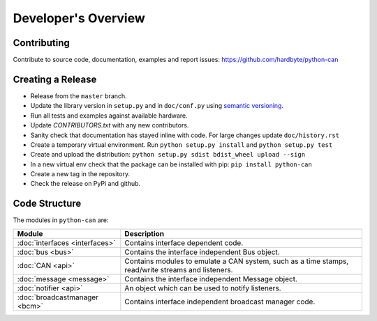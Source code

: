 Developer's Overview
====================


Contributing
------------

Contribute to source code, documentation, examples and report issues:
https://github.com/hardbyte/python-can


Creating a Release
------------------

- Release from the ``master`` branch.
- Update the library version in ``setup.py`` and in ``doc/conf.py`` using `semantic versioning <http://semver.org>`__.
- Run all tests and examples against available hardware.
- Update `CONTRIBUTORS.txt` with any new contributors.
- Sanity check that documentation has stayed inline with code. For large changes update ``doc/history.rst``
- Create a temporary virtual environment. Run ``python setup.py install`` and ``python setup.py test``
- Create and upload the distribution: ``python setup.py sdist bdist_wheel upload --sign``
- In a new virtual env check that the package can be installed with pip: ``pip install python-can``
- Create a new tag in the repository.
- Check the release on PyPi and github.


Code Structure
--------------

The modules in ``python-can`` are:

+---------------------------------+------------------------------------------------------+
|Module                           | Description                                          |
+=================================+======================================================+
|:doc:`interfaces <interfaces>`   | Contains interface dependent code.                   |
+---------------------------------+------------------------------------------------------+
|:doc:`bus <bus>`                 | Contains the interface independent Bus object.       |
+---------------------------------+------------------------------------------------------+
|:doc:`CAN <api>`                 | Contains modules to emulate a CAN system, such as a  |
|                                 | time stamps, read/write streams and listeners.       |
+---------------------------------+------------------------------------------------------+
|:doc:`message <message>`         | Contains the interface independent Message object.   |
+---------------------------------+------------------------------------------------------+
|:doc:`notifier <api>`            | An object which can be used to notify listeners.     |
+---------------------------------+------------------------------------------------------+
|:doc:`broadcastmanager <bcm>`    | Contains interface independent broadcast manager     |
|                                 | code.                                                |
+---------------------------------+------------------------------------------------------+

